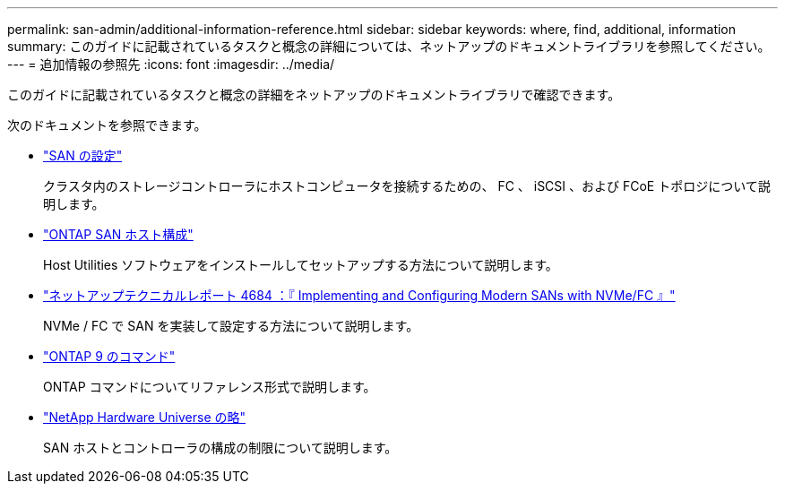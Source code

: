 ---
permalink: san-admin/additional-information-reference.html 
sidebar: sidebar 
keywords: where, find, additional, information 
summary: このガイドに記載されているタスクと概念の詳細については、ネットアップのドキュメントライブラリを参照してください。 
---
= 追加情報の参照先
:icons: font
:imagesdir: ../media/


[role="lead"]
このガイドに記載されているタスクと概念の詳細をネットアップのドキュメントライブラリで確認できます。

次のドキュメントを参照できます。

* link:../san-config/index.html["SAN の設定"]
+
クラスタ内のストレージコントローラにホストコンピュータを接続するための、 FC 、 iSCSI 、および FCoE トポロジについて説明します。

* https://docs.netapp.com/us-en/ontap-sanhost/index.html["ONTAP SAN ホスト構成"]
+
Host Utilities ソフトウェアをインストールしてセットアップする方法について説明します。

* http://www.netapp.com/us/media/tr-4684.pdf["ネットアップテクニカルレポート 4684 ：『 Implementing and Configuring Modern SANs with NVMe/FC 』"]
+
NVMe / FC で SAN を実装して設定する方法について説明します。

* http://docs.netapp.com/ontap-9/topic/com.netapp.doc.dot-cm-cmpr/GUID-5CB10C70-AC11-41C0-8C16-B4D0DF916E9B.html["ONTAP 9 のコマンド"]
+
ONTAP コマンドについてリファレンス形式で説明します。

* https://hwu.netapp.com["NetApp Hardware Universe の略"]
+
SAN ホストとコントローラの構成の制限について説明します。


